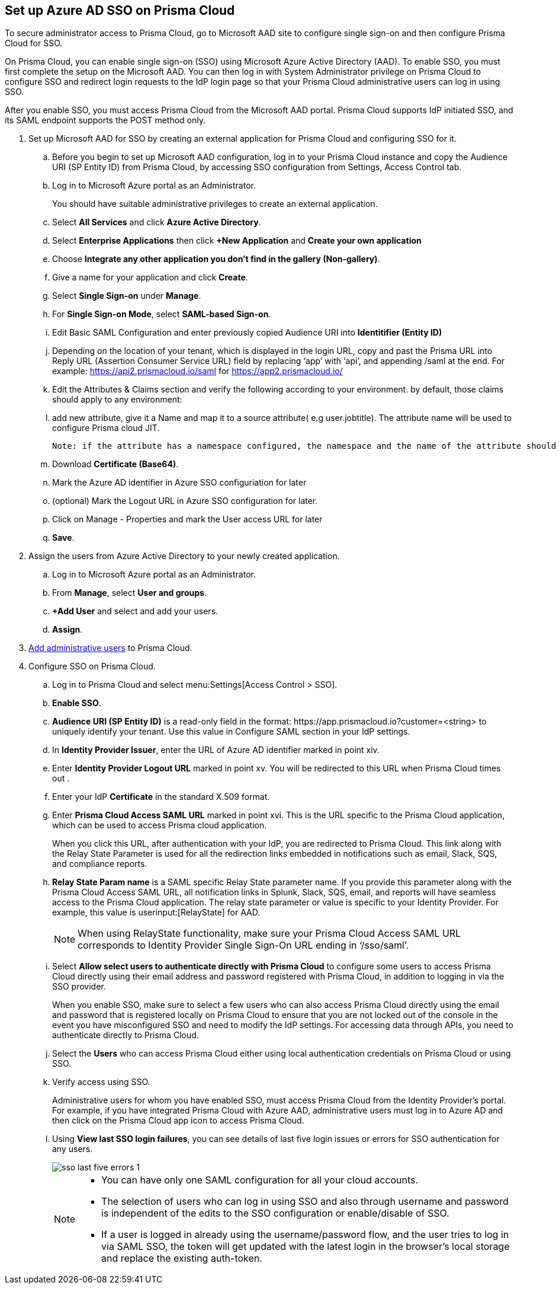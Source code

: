 :topic_type: task
[.task]
[#idf6214d97-f3bd-4532-963a-7c34284b1d14]
== Set up Azure AD SSO on Prisma Cloud

To secure administrator access to Prisma Cloud, go to Microsoft AAD site to configure single sign-on and then configure Prisma Cloud for SSO.

On Prisma Cloud, you can enable single sign-on (SSO) using Microsoft Azure Active Directory (AAD). To enable SSO, you must first complete the setup on the Microsoft AAD. You can then log in with System Administrator privilege on Prisma Cloud to configure SSO and redirect login requests to the IdP login page so that your Prisma Cloud administrative users can log in using SSO.

After you enable SSO, you must access Prisma Cloud from the Microsoft AAD portal. Prisma Cloud supports IdP initiated SSO, and its SAML endpoint supports the POST method only.

[.procedure]
. Set up Microsoft AAD for SSO by creating an external application for Prisma Cloud and configuring SSO for it.

.. Before you begin to set up Microsoft AAD configuration, log in to your Prisma Cloud instance and copy the Audience URI (SP Entity ID) from Prisma Cloud, by accessing SSO configuration from Settings, Access Control tab.

.. Log in to Microsoft Azure portal as an Administrator.
+
You should have suitable administrative privileges to create an external application.

.. Select *All Services* and click *Azure Active Directory*.

.. Select *Enterprise Applications* then click *+New Application* and *Create your own application*

.. Choose *Integrate any other application you don't find in the gallery (Non-gallery)*.

.. Give a name for your application and click *Create*.

.. Select *Single Sign-on* under *Manage*.

.. For *Single Sign-on Mode*, select *SAML-based Sign-on*.

.. Edit Basic SAML Configuration and enter previously copied Audience URI into *Identitifier (Entity ID)*
+
.. Depending on the location of your tenant, which is displayed in the login URL, copy and past the Prisma URL into Reply URL (Assertion Consumer Service URL) field by replacing ‘app’ with ‘api’, and appending /saml at the end. For example: https://api2.prismacloud.io/saml for https://app2.prismacloud.io/[https://app2.prismacloud.io/] 

.. Edit the Attributes & Claims section and verify the following according to your environment. by default, those claims should apply to any environment:

.. add new attribute, give it a Name and map it to a source attribute( e.g user.jobtitle). The attribute name will be used to configure Prisma cloud JIT.
  
    Note: if the attribute has a namespace configured, the namespace and the name of the attribute should be added to Prisma cloud JIT configuration

.. Download *Certificate (Base64)*.

.. Mark the Azure AD identifier in Azure SSO configuriation for later

.. (optional) Mark the Logout URL in Azure SSO configuration for later.

.. Click on Manage - Properties and mark the User access URL for later

.. *Save*.

. Assign the users from Azure Active Directory to your newly created application.

.. Log in to Microsoft Azure portal as an Administrator.

.. From *Manage*, select *User and groups*.

.. *+Add User* and select and add your users.

.. *Assign*.

. xref:../add-prisma-cloud-users.adoc#id2730a69c-eea8-4e00-a7f1-df3b046615bc[Add administrative users] to Prisma Cloud.

. Configure SSO on Prisma Cloud.

.. Log in to Prisma Cloud and select menu:Settings[Access Control > SSO].

.. *Enable SSO*.

.. *Audience URI (SP Entity ID)* is a read-only field in the format: \https://app.prismacloud.io?customer=<string> to uniquely identify your tenant. Use this value in Configure SAML section in your IdP settings.

.. In *Identity Provider Issuer*, enter the URL of Azure AD identifier marked in point xiv.

.. Enter *Identity Provider Logout URL* marked in point xv. You will be redirected to this URL when Prisma Cloud times out .

.. Enter your IdP *Certificate* in the standard X.509 format.

.. Enter *Prisma Cloud Access SAML URL* marked in point xvi. This is the URL specific to the Prisma Cloud application, which can be used to access Prisma cloud application.
+
When you click this URL, after authentication with your IdP, you are redirected to Prisma Cloud. This link along with the Relay State Parameter is used for all the redirection links embedded in notifications such as email, Slack, SQS, and compliance reports.

.. *Relay State Param name* is a SAML specific Relay State parameter name. If you provide this parameter along with the Prisma Cloud Access SAML URL, all notification links in Splunk, Slack, SQS, email, and reports will have seamless access to the Prisma Cloud application. The relay state parameter or value is specific to your Identity Provider. For example, this value is userinput:[RelayState] for AAD.
+
[NOTE]
====
When using RelayState functionality, make sure your Prisma Cloud Access SAML URL corresponds to Identity Provider Single Sign-On URL ending in ‘/sso/saml’.
====

.. Select *Allow select users to authenticate directly with Prisma Cloud* to configure some users to access Prisma Cloud directly using their email address and password registered with Prisma Cloud, in addition to logging in via the SSO provider.
+
When you enable SSO, make sure to select a few users who can also access Prisma Cloud directly using the email and password that is registered locally on Prisma Cloud to ensure that you are not locked out of the console in the event you have misconfigured SSO and need to modify the IdP settings. For accessing data through APIs, you need to authenticate directly to Prisma Cloud.

.. Select the *Users* who can access Prisma Cloud either using local authentication credentials on Prisma Cloud or using SSO.

.. Verify access using SSO.
+
Administrative users for whom you have enabled SSO, must access Prisma Cloud from the Identity Provider’s portal. For example, if you have integrated Prisma Cloud with Azure AAD, administrative users must log in to Azure AD and then click on the Prisma Cloud app icon to access Prisma Cloud.

.. Using *View last SSO login failures*, you can see details of last five login issues or errors for SSO authentication for any users.
+
image::sso-last-five-errors-1.png[scale=40]
+
[NOTE]
====
* You can have only one SAML configuration for all your cloud accounts.
* The selection of users who can log in using SSO and also through username and password is independent of the edits to the SSO configuration or enable/disable of SSO.
* If a user is logged in already using the username/password flow, and the user tries to log in via SAML SSO, the token will get updated with the latest login in the browser's local storage and replace the existing auth-token.
====
